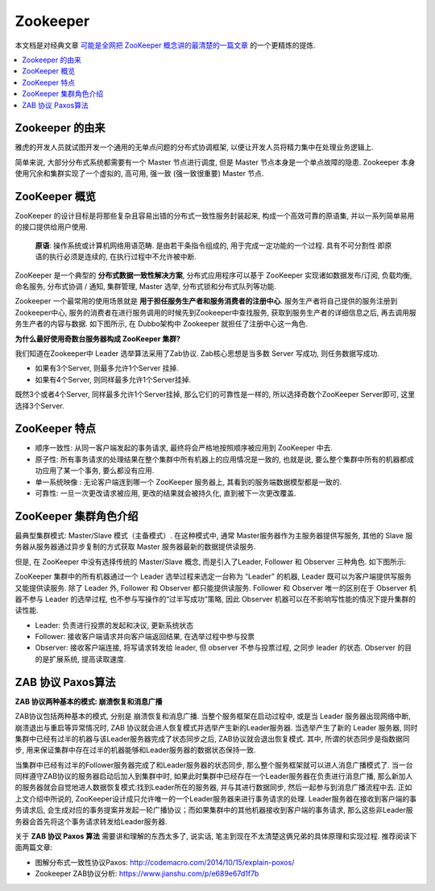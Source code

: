 Zookeeper
==============================================================================

本文档是对经典文章 `可能是全网把 ZooKeeper 概念讲的最清楚的一篇文章 <https://segmentfault.com/a/1190000016349824>`_ 的一个更精炼的提炼.

.. contents::
    :depth: 1
    :local:


Zookeeper 的由来
------------------------------------------------------------------------------

雅虎的开发人员就试图开发一个通用的无单点问题的分布式协调框架, 以便让开发人员将精力集中在处理业务逻辑上.

简单来说, 大部分分布式系统都需要有一个 Master 节点进行调度, 但是 Master 节点本身是一个单点故障的隐患. Zookeeper 本身使用冗余和集群实现了一个虚拟的, 高可用, 强一致 (强一致很重要) Master 节点.


ZooKeeper 概览
------------------------------------------------------------------------------

ZooKeeper 的设计目标是将那些复杂且容易出错的分布式一致性服务封装起来, 构成一个高效可靠的原语集, 并以一系列简单易用的接口提供给用户使用.

    **原语**: 操作系统或计算机网络用语范畴. 是由若干条指令组成的, 用于完成一定功能的一个过程. 具有不可分割性·即原语的执行必须是连续的, 在执行过程中不允许被中断. 

ZooKeeper 是一个典型的 **分布式数据一致性解决方案**, 分布式应用程序可以基于 ZooKeeper 实现诸如数据发布/订阅, 负载均衡, 命名服务, 分布式协调 / 通知, 集群管理, Master 选举, 分布式锁和分布式队列等功能.

Zookeeper 一个最常用的使用场景就是 **用于担任服务生产者和服务消费者的注册中心**. 服务生产者将自己提供的服务注册到Zookeeper中心, 服务的消费者在进行服务调用的时候先到Zookeeper中查找服务, 获取到服务生产者的详细信息之后, 再去调用服务生产者的内容与数据. 如下图所示, 在 Dubbo架构中 Zookeeper 就担任了注册中心这一角色.

**为什么最好使用奇数台服务器构成 ZooKeeper 集群?**

我们知道在Zookeeper中 Leader 选举算法采用了Zab协议. Zab核心思想是当多数 Server 写成功, 则任务数据写成功.

- 如果有3个Server, 则最多允许1个Server 挂掉.
- 如果有4个Server, 则同样最多允许1个Server挂掉.

既然3个或者4个Server, 同样最多允许1个Server挂掉, 那么它们的可靠性是一样的, 所以选择奇数个ZooKeeper Server即可, 这里选择3个Server.


ZooKeeper 特点
------------------------------------------------------------------------------

- 顺序一致性: 从同一客户端发起的事务请求, 最终将会严格地按照顺序被应用到 ZooKeeper 中去. 
- 原子性: 所有事务请求的处理结果在整个集群中所有机器上的应用情况是一致的, 也就是说, 要么整个集群中所有的机器都成功应用了某一个事务, 要么都没有应用. 
- 单一系统映像 : 无论客户端连到哪一个 ZooKeeper 服务器上, 其看到的服务端数据模型都是一致的. 
- 可靠性: 一旦一次更改请求被应用, 更改的结果就会被持久化, 直到被下一次更改覆盖. 


ZooKeeper 集群角色介绍
------------------------------------------------------------------------------

最典型集群模式: Master/Slave 模式（主备模式）. 在这种模式中, 通常 Master服务器作为主服务器提供写服务, 其他的 Slave 服务器从服务器通过异步复制的方式获取 Master 服务器最新的数据提供读服务. 

但是, 在 ZooKeeper 中没有选择传统的 Master/Slave 概念, 而是引入了Leader, Follower 和 Observer 三种角色. 如下图所示:

.. image:: ./zookeeper-leader-follower-observer.png


ZooKeeper 集群中的所有机器通过一个 Leader 选举过程来选定一台称为 “Leader” 的机器, Leader 既可以为客户端提供写服务又能提供读服务. 除了 Leader 外, Follower 和 Observer 都只能提供读服务. Follower 和 Observer 唯一的区别在于 Observer 机器不参与 Leader 的选举过程, 也不参与写操作的“过半写成功”策略, 因此 Observer 机器可以在不影响写性能的情况下提升集群的读性能. 

- Leader: 负责进行投票的发起和决议, 更新系统状态
- Follower: 接收客户端请求并向客户端返回结果, 在选举过程中参与投票
- Observer: 接收客户端连接, 将写请求转发给 leader, 但 observer 不参与投票过程, 之同步 leader 的状态. Observer 的目的是扩展系统, 提高读取速度.


ZAB 协议 Paxos算法
------------------------------------------------------------------------------

**ZAB 协议两种基本的模式: 崩溃恢复和消息广播**

ZAB协议包括两种基本的模式, 分别是 崩溃恢复和消息广播. 当整个服务框架在启动过程中, 或是当 Leader 服务器出现网络中断, 崩溃退出与重启等异常情况时, ZAB 协议就会进人恢复模式并选举产生新的Leader服务器. 当选举产生了新的 Leader 服务器, 同时集群中已经有过半的机器与该Leader服务器完成了状态同步之后, ZAB协议就会退出恢复模式. 其中, 所谓的状态同步是指数据同步, 用来保证集群中存在过半的机器能够和Leader服务器的数据状态保持一致. 

当集群中已经有过半的Follower服务器完成了和Leader服务器的状态同步, 那么整个服务框架就可以进人消息广播模式了.  当一台同样遵守ZAB协议的服务器启动后加人到集群中时, 如果此时集群中已经存在一个Leader服务器在负责进行消息广播, 那么新加人的服务器就会自觉地进人数据恢复模式:找到Leader所在的服务器, 并与其进行数据同步, 然后一起参与到消息广播流程中去. 正如上文介绍中所说的, ZooKeeper设计成只允许唯一的一个Leader服务器来进行事务请求的处理. Leader服务器在接收到客户端的事务请求后, 会生成对应的事务提案并发起一轮广播协议；而如果集群中的其他机器接收到客户端的事务请求, 那么这些非Leader服务器会首先将这个事务请求转发给Leader服务器. 

关于 **ZAB 协议 Paxos 算法** 需要讲和理解的东西太多了, 说实话, 笔主到现在不太清楚这俩兄弟的具体原理和实现过程. 推荐阅读下面两篇文章:

- 图解分布式一致性协议Paxos: http://codemacro.com/2014/10/15/explain-poxos/
- Zookeeper ZAB协议分析: https://www.jianshu.com/p/e689e67d1f7b

